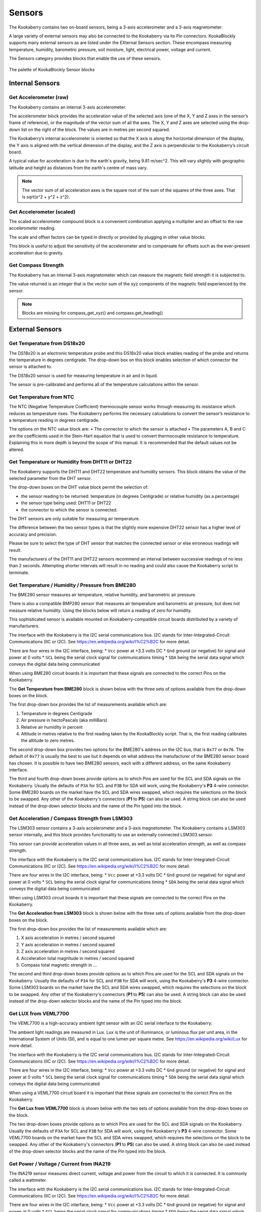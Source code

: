 -------
Sensors
-------

The Kookaberry contains two on-board sensors, being a 3-axis accelerometer and a 
3-axis magnetometer.  

A large variety of external sensors may also be connected to the Kookaberry via its Pin connectors.  
KookaBlockly supports many external sensors as are listed under the EXternal Sensors section.  
These encompass measuring temperature, humidity, barometric pressure, soil moisture, light, electrical power, voltage and current.

The Sensors category provides blocks that enable the use of these sensors.

.. figure:: images/sensors-palette.png
   :width: 500
   :align: center
   
   The palette of KookaBlockly Sensor blocks


Internal Sensors
-----------------

Get Accelerometer (raw)
~~~~~~~~~~~~~~~~~~~~~~~

The Kookaberry contains an internal 3-axis accelerometer.  

The accelerometer block provides the acceleration value of the selected axis (one of the X, Y and Z axes in the 
sensor’s frame of reference), or the magnitude of the vector sum of all the axes.  The X, Y and Z axes are selected using the  drop-down list on 
the right of the block.  The values are in metres per second squared. 

.. image:: images/sensors-get-accelerometer.png
   :height: 120
   :align: center


The Kookaberry’s internal accelerometer is oriented so that the X axis is along the horizontal 
dimension of the display, the Y axis is aligned with the vertical dimension of the display, and the 
Z axis is perpendicular to the Kookaberry’s circuit board.

A typical value for acceleration is due to the earth's gravity, being 9.81 m/sec^2.  This will vary slightly with geographic
latitude and height as distances from the earth's centre of mass vary.

.. note::

   The vector sum of all acceleration axes is the square root of the sum of the squares of the three axes. That is sqrt(x^2 + y^2 + z^2).


Get Accelerometer (scaled)
~~~~~~~~~~~~~~~~~~~~~~~~~~

The scaled accelerometer compound block is a convenient combination applying a multiplier and an offset to the raw accelerometer reading.  

The scale and offset factors can be typed in directly or provided by plugging in other value blocks.

.. image:: images/sensors-get-accelerometer-maths.png
   :height: 120
   :align: center


This block is useful to adjust the sensitivity of the accelerometer and to compensate for offsets such as the ever-present acceleration due to gravity.


Get Compass Strength
~~~~~~~~~~~~~~~~~~~~

The Kookaberry has an internal 3-axis magnetometer which can measure the magnetic field strength it is subjected to.

.. image:: images/sensors-get-compass-strength.png
   :height: 100
   :align: center


The value returned is an integer that is the vector sum of the xyz components of the magnetic field experienced by the sensor.

.. note::

   Blocks are missing for compass_get_xyz() and compass.get_heading()


External Sensors
----------------

Get Temperature from DS18x20
~~~~~~~~~~~~~~~~~~~~~~~~~~~~

The DS18x20 is an electronic temperature probe and this DS18x20 value block enables 
reading of the probe and returns the temperature in degrees centigrade.  The drop-down box on this 
block enables selection of which connector the sensor is attached to.

.. image:: images/sensors-get-temp-ds18b20.png
   :height: 120
   :align: center


The DS18x20 sensor is used for measuring temperature in air and in liquid.  

The sensor is pre-calibrated and performs all of the temperature calculations within the sensor.

Get Temperature from NTC
~~~~~~~~~~~~~~~~~~~~~~~~
 
The NTC (Negative Temperature Coefficient) thermocouple sensor works through measuring its resistance which reduces as temperature rises.  
The Kookaberry performs the necessary calculations to convert the sensor’s resistance to a temperature reading in degrees centigrade.

The options on the NTC value block are:
•	The connector to which the sensor is attached
•	The parameters A, B and C are the coefficients used in the Stein-Hart equation that is used to convert thermocouple resistance to temperature.  
Explaining this in more depth is beyond the scope of this manual.  It is recommended that the default values not be altered.

.. image:: images/sensors-get-temp-ntc.png
   :height: 120
   :align: center


Get Temperature or Humidity from DHT11 or DHT22
~~~~~~~~~~~~~~~~~~~~~~~~~~~~~~~~~~~~~~~~~~~~~~~

The Kookaberry supports the DHT11 and DHT22 temperature and humidity sensors.  This block obtains the value of the selected parameter from the DHT sensor.

The drop-down boxes on the DHT value block permit the selection of:

* the sensor reading to be returned: temperature (in degrees Centigrade) or relative humidity (as a percentage)
* the sensor type being used: DHT11 or DHT22
* the connector to which the sensor is connected.


.. image:: images/sensors-get-temp-dht.png
   :height: 120
   :align: center


.. image:: images/sensors-get-temp-dht-select.png
   :height: 120
   :align: center


The DHT sensors are only suitable for measuring air temperature.

The difference between the two sensor types is that the slightly more expensive DHT22 sensor has a higher level of accuracy and precision.  

Please be sure to select the type of DHT sensor that matches the connected sensor or else erroneous readings will result.

The manufacturers of the DHT11 and DHT22 sensors recommend an interval between successive readings of no less than 2 seconds.  
Attempting shorter intervals will result in no reading and could also cause the Kookaberry script to terminate.


Get Temperature / Humidity / Pressure from BME280
~~~~~~~~~~~~~~~~~~~~~~~~~~~~~~~~~~~~~~~~~~~~~~~~~

The BME280 sensor measures air temperature, relative humidity, and barometric air pressure. 

There is also a compatible BMP280 sensor that measures air temperature and barometric air pressure, 
but does not measure relative humidity.  Using the blocks below will return a reading of zero for humidity.

This sophisticated sensor is available mounted on Kookaberry-compatible circuit boards distributed by a variety of manufacturers.  

The interface with the Kookaberry is the I2C serial communications bus. I2C stands for Inter-Integrated-Circuit Communications (IIC or I2C).
See https://en.wikipedia.org/wiki/I%C2%B2C for more detail.

There are four wires in the I2C interface, being: 
* ``Vcc`` power at +3.3 volts DC
* ``Gnd`` ground (or negative) for signal and power at 0 volts
* ``SCL`` being the serial clock signal for communications timing
* ``SDA`` being the serial data signal which conveys the digital data being communicated

When using BME280 circuit boards it is important that these signals are connected to the correct Pins on the Kookaberry.

The **Get Temperature from BME280** block is shown below with the three sets of options available from the drop-down boxes on the block.

The first drop-down box provides the list of measurements available which are:

1.  Temperature in degrees Centigrade
2.  Air pressure in hectoPascals (aka milliBars)
3.  Relative air humidity in percent
4.  Altitude in metres relative to the first reading taken by the KookaBlockly script. That is, the first reading calibrates the altitude to zero metres.
    

.. image:: images/sensors-get-temp-bme.png
   :height: 120
   :align: center

The second drop-down box provides two options for the BME280's address on the I2C bus, that is ``0x77`` or ``0x76``.  
The default of ``0x77`` is usually the best to use but it depends on what address the manufacturer of the BME280 sensor board has chosen.
It is possible to have two BME280 sensors, each with a different address, on the same Kookaberry interface.

.. image:: images/sensors-get-temp-bme-adx.png
   :height: 120
   :align: center

The third and fourth drop-down boxes provide options as to which Pins are used for the SCL and SDA signals on the Kookaberry.
Usually the defaults of ``P3A`` for SCL and ``P3B`` for SDA will work, using the Kookaberry's **P3** 4-wire connector.  
Some BME280 boards on the market have the SCL and SDA wires swapped, which requires the selections on the block to be swapped.
Any other of the Kookaberry's connectors (**P1** to **P5**) can also be used.
A string block can also be used instead of the drop-down selector blocks and the name of the Pin typed into the block.

.. image:: images/sensors-get-temp-bme-pins.png
   :height: 120
   :align: center


Get Acceleration / Compass Strength from LSM303
~~~~~~~~~~~~~~~~~~~~~~~~~~~~~~~~~~~~~~~~~~~~~~~

The LSM303 sensor contains a 3-axis accelerometer and a 3-axis magnetometer.  
The Kookaberry contains a LSM303 sensor internally, and this block provides functionality to use an externally connected LSM303 sensor.

This sensor can provide acceleration values in all three axes, as well as total acceleration strength, as well as compass strength.

The interface with the Kookaberry is the I2C serial communications bus. I2C stands for Inter-Integrated-Circuit Communications (IIC or I2C).
See https://en.wikipedia.org/wiki/I%C2%B2C for more detail.

There are four wires in the I2C interface, being: 
* ``Vcc`` power at +3.3 volts DC
* ``Gnd`` ground (or negative) for signal and power at 0 volts
* ``SCL`` being the serial clock signal for communications timing
* ``SDA`` being the serial data signal which conveys the digital data being communicated

When using LSM303 circuit boards it is important that these signals are connected to the correct Pins on the Kookaberry.

The **Get Acceleration from LSM303** block is shown below with the three sets of options available from the drop-down boxes on the block.

The first drop-down box provides the list of measurements available which are:

1.  X axis acceleration in metres / second squared
2.  Y axis acceleration in metres / second squared
3.  Z axis acceleration in metres / second squared
4.  Acceleration total magnitude in metres / second squared
5.  Compass total magnetic strength in ...



.. image:: images/sensors-get-accelerometer-lsm303.png
   :height: 120
   :align: center


The second and third drop-down boxes provide options as to which Pins are used for the SCL and SDA signals on the Kookaberry.
Usually the defaults of ``P3A`` for SCL and ``P3B`` for SDA will work, using the Kookaberry's **P3** 4-wire connector.  
Some LSM303 boards on the market have the SCL and SDA wires swapped, which requires the selections on the block to be swapped.
Any other of the Kookaberry's connectors (**P1** to **P5**) can also be used.
A string block can also be used instead of the drop-down selector blocks and the name of the Pin typed into the block.

.. image:: images/sensors-get-accelerometer-lsm303-pins.png
   :height: 120
   :align: center



Get LUX from VEML7700
~~~~~~~~~~~~~~~~~~~~~

The VEML7700 is a high-accuracy ambient light sensor with an I2C serial interface to the Kookaberry.  

The ambient light readings are measured in Lux. Lux is the unit of illuminance, or luminous flux per unit area, in the International System of Units (SI), 
and is equal to one lumen per square metre.  See https://en.wikipedia.org/wiki/Lux for more detail.

The interface with the Kookaberry is the I2C serial communications bus. I2C stands for Inter-Integrated-Circuit Communications (IIC or I2C).
See https://en.wikipedia.org/wiki/I%C2%B2C for more detail.

There are four wires in the I2C interface, being: 
* ``Vcc`` power at +3.3 volts DC
* ``Gnd`` ground (or negative) for signal and power at 0 volts
* ``SCL`` being the serial clock signal for communications timing
* ``SDA`` being the serial data signal which conveys the digital data being communicated

When using a VEML7700 circuit board it is important that these signals are connected to the correct Pins on the Kookaberry.

The **Get Lux from VEML7700** block is shown below with the two sets of options available from the drop-down boxes on the block.

.. image:: images/sensors-get-lux-veml7700-pins.png
   :height: 120
   :align: center

The two drop-down boxes provide options as to which Pins are used for the SCL and SDA signals on the Kookaberry.
Usually the defaults of ``P3A`` for SCL and ``P3B`` for SDA will work, using the Kookaberry's **P3** 4-wire connector.  
Some VEML7700 boards on the market have the SCL and SDA wires swapped, which requires the selections on the block to be swapped.
Any other of the Kookaberry's connectors (**P1** to **P5**) can also be used.
A string block can also be used instead of the drop-down selector blocks and the name of the Pin typed into the block.


Get Power / Voltage / Current from INA219
~~~~~~~~~~~~~~~~~~~~~~~~~~~~~~~~~~~~~~~~~

The INA219 sensor measures direct current, voltage and power from the circuit to which it is connected. It is commonly called a wattmeter.

The interface with the Kookaberry is the I2C serial communications bus. I2C stands for Inter-Integrated-Circuit Communications (IIC or I2C).
See https://en.wikipedia.org/wiki/I%C2%B2C for more detail.

There are four wires in the I2C interface, being: 
* ``Vcc`` power at +3.3 volts DC
* ``Gnd`` ground (or negative) for signal and power at 0 volts
* ``SCL`` being the serial clock signal for communications timing
* ``SDA`` being the serial data signal which conveys the digital data being communicated

When using a INA219 circuit board it is important that these signals are connected to the correct Pins on the Kookaberry.

The **Get Power / Voltage / Current from INA219** block is shown below with the four sets of options available from the drop-down boxes on the block.

The first drop-down box provides the list of measurements available which are:

1.  Power in watts DC (direct current).  The range is 0 to 206 watts with a resolution of 20 milli-watts.
2.  Voltage in volts DC. The range is 0 to +/- 26 volts with a resolution of 4 milli-volts.
3.  Current in amperes (amps) DC. The range is 0 to +/- 8 amps with a resolution of 1 milli-amps.

.. note::

   The range and resolution of the INA219 sensor readings are set by the value of an internal shunt resistor and the interfacing software. 
   The shunt resistor in the default configuration is 10 milli-ohms.


.. image:: images/sensors-get-power-ina219.png
   :height: 120
   :align: center

The second and third drop-down boxes provide options as to which Pins are used for the SCL and SDA signals on the Kookaberry.
Usually the defaults of ``P3A`` for SCL and ``P3B`` for SDA will work, using the Kookaberry's **P3** 4-wire connector.  
Some INA219 boards on the market may have the SCL and SDA wires swapped, which requires the selections on the block to be swapped.
Any other of the Kookaberry's connectors (**P1** to **P5**) can also be used.
A string block can also be used instead of the drop-down selector blocks and the name of the Pin typed into the block.


.. image:: images/sensors-get-power-ina219-pins.png
   :height: 120
   :align: center

The final option on the block is the I2C address of the board.  Up to four INA219 sensors may be connected to a single I2C bus with addresses 
in the range ``64`` (hex ``0x40``) to ``67`` (hex ``0x43``) inclusive.  Each board must have a unique I2C address.
To change the address in the block simply click on the filed and over-type the default value.


Get Soil Moisture
~~~~~~~~~~~~~~~~~

There are two types of soil moisture sensor available:

1. Resistive soil moisture sensor which measures the conductivity of soil by applying an electrical voltage using two spikes or pins.
2. Capacitive soil moisture sensor which consists of a single broad spike which measures changes in the soils capacitance due to the presence of moisture.

While both kinds of sensor are effective, the capacitive soil moisture sensor is much more durable as it is not susceptible to corrosion which affects
resistive sensors in prolonged use.

The **Get Soil Moisture** block is shown below with three options available on the block.
Soil moisture is given as a percentage, nominally in the range 0 to 100.  
Values outside that range can be returned depending on the calibration values set in the ``dry=`` and ``wet=`` fields on the block.

The first option is a drop-down block to select which Pin the sensor is connected to.
A string block can also be used instead of the drop-down selector block and the name of the Pin typed into the block.


.. image:: images/sensors-get-soil-moisture.png
   :height: 120
   :align: center

To the right of the Pin selector drop-down list are two fields which can be manually edited.
These are the voltages given by the sensor when it is dry and when it is wet. The default values suit a capacitive sensor.

1. For a resistive sensor, the dry value should be lower than the wet value.  ``Dry=`` 0 volts and ``wet=`` 3.3 volts are suitable starting values.
2. For a capacitive sensor, the dry value should be higher than the wet value.  ``Dry=`` 3.3 volts and ``wet=`` 0 volts are suitable starting values.

These value can be tuned with experience and the use of a calibrated soil moisture meter to improve the accuracy of the readings.



 
